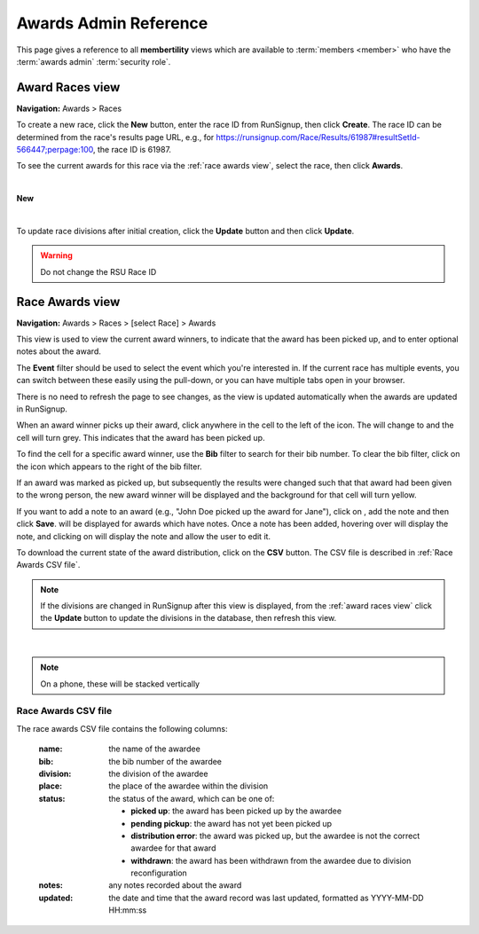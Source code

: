 ===========================================
Awards Admin Reference
===========================================

This page gives a reference to all **membertility** views which are available to
:term:`members <member>` who have the :term:`awards admin` :term:`security role`.

.. _Award Races view:

Award Races view
===================
**Navigation:** Awards > Races

To create a new race, click the **New** button, enter the race ID from
RunSignup, then click **Create**. The race ID can be determined from the race's
results page URL, e.g., for
https://runsignup.com/Race/Results/61987#resultSetId-566447;perpage:100, the
race ID is 61987.

To see the current awards for this race via the :ref:`race awards view`, select
the race, then click **Awards**.

.. image:: images/award-races-view.*
    :align: center

|

**New**

.. image:: images/award-races-create.*
    :align: center

|

To update race divisions after initial creation, click the **Update** button and
then click **Update**. 

.. warning::
    Do not change the RSU Race ID

.. image:: images/award-races-update.*
    :align: center


.. _Race Awards view:

Race Awards view
===================
**Navigation:** Awards > Races > [select Race] > Awards

This view is used to view the current award winners, to indicate that the award
has been picked up, and to enter optional notes about the award.

The **Event** filter should be used to select the event which you're interested
in. If the current race has multiple events, you can switch between these
easily using the pull-down, or you can have multiple tabs open in your browser.

There is no need to refresh the page to see changes, as the view is updated
automatically when the awards are updated in RunSignup.

When an award winner picks up their award, click anywhere in the cell to the
left of the |icon-add-comment| icon. The |icon-radio-button-unchecked| will
change to |icon-check-circle| and the cell will turn grey. This indicates that
the award has been picked up.

To find the cell for a specific award winner, use the **Bib** filter to search
for their bib number. To clear the bib filter, click on the |icon-search-off|
icon which appears to the right of the bib filter.

If an award was marked as picked up, but subsequently the results were changed
such that that award had been given to the wrong person, the new award winner
will be displayed and the background for that cell will turn yellow.

If you want to add a note to an award (e.g., "John Doe picked up the award for
Jane"), click on |icon-add-comment|, add the note and then click **Save**.
|icon-insert-comment| will be displayed for awards which have notes. Once a note
has been added, hovering over |icon-insert-comment| will display the note, and
clicking on |icon-insert-comment| will display the note and allow the user to
edit it.

To download the current state of the award distribution, click on the **CSV**
button. The CSV file is described in :ref:`Race Awards CSV file`.

.. note::
    If the divisions are changed in RunSignup after this view is displayed, from
    the :ref:`award races view` click the **Update** button to update the
    divisions in the database, then refresh this view.

.. image:: images/race-awards-view.*
    :align: center

|

.. note::
    On a phone, these will be stacked vertically

.. |icon-add-comment| image:: images/icon-add-comment.*
.. |icon-check-circle| image:: images/icon-check-circle.*
.. |icon-radio-button-unchecked| image:: images/icon-radio-button-unchecked.*
.. |icon-insert-comment| image:: images/icon-insert-comment.*
.. |icon-search-off| image:: images/icon-search-off.*

.. _Race Awards CSV file:

Race Awards CSV file
---------------------
The race awards CSV file contains the following columns:

    :name:
        the name of the awardee

    :bib:
        the bib number of the awardee

    :division:
        the division of the awardee

    :place:
        the place of the awardee within the division

    :status:
        the status of the award, which can be one of:

        - **picked up**: the award has been picked up by the awardee
        - **pending pickup**: the award has not yet been picked up
        - **distribution error**: the award was picked up, but the awardee is not the correct awardee for that award
        - **withdrawn**: the award has been withdrawn from the awardee due to division reconfiguration

    :notes:
        any notes recorded about the award

    :updated:
        the date and time that the award record was last updated, formatted as YYYY-MM-DD HH:mm:ss
